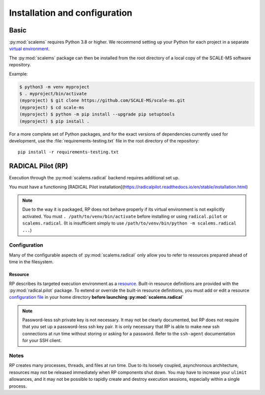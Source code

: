 ==============================
Installation and configuration
==============================

Basic
=====

:py:mod:`scalems` requires Python 3.8 or higher.
We recommend setting up your Python for each project in a separate `virtual environment`_.

The :py:mod:`scalems` package can then be installed from the root directory
of a local copy of the SCALE-MS software repository.

Example:

.. code-block:: shell

    $ python3 -m venv myproject
    $ . myproject/bin/activate
    (myproject) $ git clone https://github.com/SCALE-MS/scale-ms.git
    (myproject) $ cd scale-ms
    (myproject) $ python -m pip install --upgrade pip setuptools
    (myproject) $ pip install .

For a more complete set of Python packages,
and for the exact versions of dependencies currently used for development,
use the :file:`requirements-testing.txt` file in the root directory of the repository::

    pip install -r requirements-testing.txt

RADICAL Pilot (RP)
==================

Execution through the :py:mod:`scalems.radical` backend requires additional set up.

You must have a functioning
[RADICAL Pilot installation](https://radicalpilot.readthedocs.io/en/stable/installation.html)

.. note:: Due to the way it is packaged, RP does not behave properly if its virtual environment is not explicitly activated.
    You must ``. /path/to/venv/bin/activate`` before installing or using ``radical.pilot`` or ``scalems.radical``.
    (It is insufficient simply to use ``/path/to/venv/bin/python -m scalems.radical ...``)

Configuration
-------------

Many of the configurable aspects of :py:mod:`scalems.radical` only allow you to refer to
resources prepared ahead of time in the filesystem.

Resource
~~~~~~~~

RP describes its targeted execution environment as a
`resource <https://radicalpilot.readthedocs.io/en/stable/machconf.html>`__.
Built-in resource definitions are provided with the :py:mod:`radical.pilot` package.
To extend or override the built-in resource definitions,
you must add or edit a resource
`configuration file <https://radicalpilot.readthedocs.io/en/stable/machconf.html#writing-a-custom-resource-configuration-file>`__
in your home directory **before launching :py:mod:`scalems.radical`**

.. note:: Password-less ssh private key is not necessary.
    It may not be clearly documented, but RP does not require that you set up a password-less ssh key pair.
    It is only necessary that RP is able to make new ssh connections at run time without storing or asking for a password.
    Refer to the ``ssh-agent`` documentation for your SSH client.

Notes
-----

RP creates many processes, threads, and files at run time.
Due to its loosely coupled, asynchronous architecture,
resources may not be released immediately when RP components shut down.
You may have to increase your ``ulimit`` allowances,
and it may not be possible to rapidly create and destroy execution sessions,
especially within a single process.

.. _virtual environment: https://docs.python.org/3/library/venv.html
